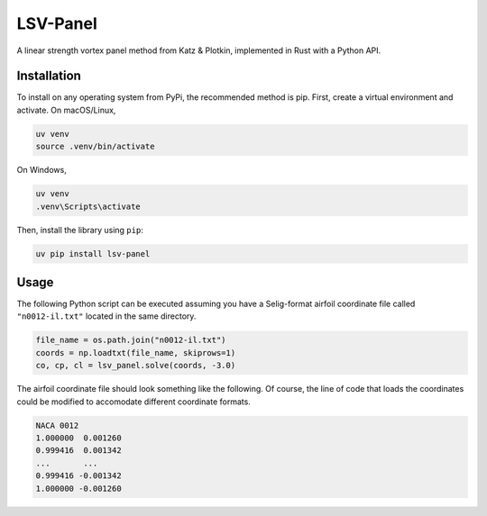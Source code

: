 =========
LSV-Panel
=========

A linear strength vortex panel method from Katz & Plotkin, implemented in 
Rust with a Python API.

Installation
============

To install on any operating system from PyPi, the recommended method is pip.
First, create a virtual environment and activate. On macOS/Linux,

.. code-block:: shell

    uv venv
    source .venv/bin/activate

On Windows,

.. code-block:: shell

    uv venv
    .venv\Scripts\activate

Then, install the library using ``pip``:

.. code-block:: shell

    uv pip install lsv-panel

Usage
=====

The following Python script can be executed assuming you have a Selig-format
airfoil coordinate file called ``"n0012-il.txt"`` located in the same 
directory.

.. code-block:: python

    file_name = os.path.join("n0012-il.txt")
    coords = np.loadtxt(file_name, skiprows=1)
    co, cp, cl = lsv_panel.solve(coords, -3.0)

The airfoil coordinate file should look something like the following. Of
course, the line of code that loads the coordinates could be modified
to accomodate different coordinate formats.

.. code-block:: text

    NACA 0012
    1.000000  0.001260
    0.999416  0.001342
    ...       ...
    0.999416 -0.001342
    1.000000 -0.001260

